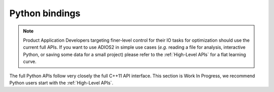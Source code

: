 ***************
Python bindings
***************

.. note::

   Product Application Developers targeting finer-level control for their IO tasks for optimization should use the current full APIs. If you want to use ADIOS2 in simple use cases (*e.g.* reading a file for analysis, interactive Python, or saving some data for a small project) please refer to the :ref:`High-Level APIs` for a flat learning curve.

The full Python APIs follow very closely the full C++11 API interface.
This section is Work In Progress, we recommend Python users start with the :ref:`High-Level APIs`.

